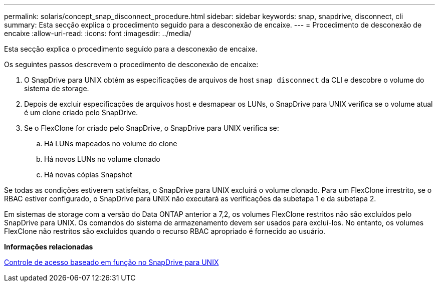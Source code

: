 ---
permalink: solaris/concept_snap_disconnect_procedure.html 
sidebar: sidebar 
keywords: snap, snapdrive, disconnect, cli 
summary: Esta secção explica o procedimento seguido para a desconexão de encaixe. 
---
= Procedimento de desconexão de encaixe
:allow-uri-read: 
:icons: font
:imagesdir: ../media/


[role="lead"]
Esta secção explica o procedimento seguido para a desconexão de encaixe.

Os seguintes passos descrevem o procedimento de desconexão de encaixe:

. O SnapDrive para UNIX obtém as especificações de arquivos de host `snap disconnect` da CLI e descobre o volume do sistema de storage.
. Depois de excluir especificações de arquivos host e desmapear os LUNs, o SnapDrive para UNIX verifica se o volume atual é um clone criado pelo SnapDrive.
. Se o FlexClone for criado pelo SnapDrive, o SnapDrive para UNIX verifica se:
+
.. Há LUNs mapeados no volume do clone
.. Há novos LUNs no volume clonado
.. Há novas cópias Snapshot




Se todas as condições estiverem satisfeitas, o SnapDrive para UNIX excluirá o volume clonado. Para um FlexClone irrestrito, se o RBAC estiver configurado, o SnapDrive para UNIX não executará as verificações da subetapa 1 e da subetapa 2.

Em sistemas de storage com a versão do Data ONTAP anterior a 7,2, os volumes FlexClone restritos não são excluídos pelo SnapDrive para UNIX. Os comandos do sistema de armazenamento devem ser usados para excluí-los. No entanto, os volumes FlexClone não restritos são excluídos quando o recurso RBAC apropriado é fornecido ao usuário.

*Informações relacionadas*

xref:concept_role_based_access_control_in_snapdrive_for_unix.adoc[Controle de acesso baseado em função no SnapDrive para UNIX]
